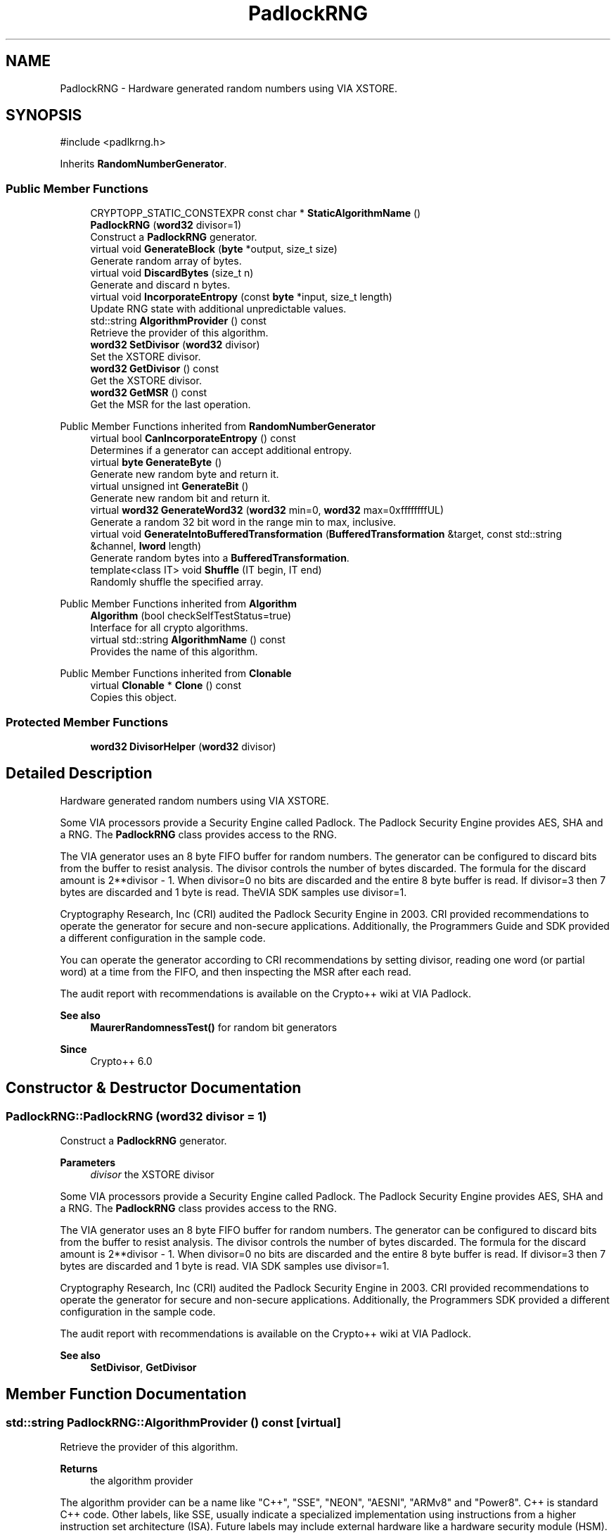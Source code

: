 .TH "PadlockRNG" 3 "My Project" \" -*- nroff -*-
.ad l
.nh
.SH NAME
PadlockRNG \- Hardware generated random numbers using VIA XSTORE\&.  

.SH SYNOPSIS
.br
.PP
.PP
\fR#include <padlkrng\&.h>\fP
.PP
Inherits \fBRandomNumberGenerator\fP\&.
.SS "Public Member Functions"

.in +1c
.ti -1c
.RI "CRYPTOPP_STATIC_CONSTEXPR const char * \fBStaticAlgorithmName\fP ()"
.br
.ti -1c
.RI "\fBPadlockRNG\fP (\fBword32\fP divisor=1)"
.br
.RI "Construct a \fBPadlockRNG\fP generator\&. "
.ti -1c
.RI "virtual void \fBGenerateBlock\fP (\fBbyte\fP *output, size_t size)"
.br
.RI "Generate random array of bytes\&. "
.ti -1c
.RI "virtual void \fBDiscardBytes\fP (size_t n)"
.br
.RI "Generate and discard n bytes\&. "
.ti -1c
.RI "virtual void \fBIncorporateEntropy\fP (const \fBbyte\fP *input, size_t length)"
.br
.RI "Update RNG state with additional unpredictable values\&. "
.ti -1c
.RI "std::string \fBAlgorithmProvider\fP () const"
.br
.RI "Retrieve the provider of this algorithm\&. "
.ti -1c
.RI "\fBword32\fP \fBSetDivisor\fP (\fBword32\fP divisor)"
.br
.RI "Set the XSTORE divisor\&. "
.ti -1c
.RI "\fBword32\fP \fBGetDivisor\fP () const"
.br
.RI "Get the XSTORE divisor\&. "
.ti -1c
.RI "\fBword32\fP \fBGetMSR\fP () const"
.br
.RI "Get the MSR for the last operation\&. "
.in -1c

Public Member Functions inherited from \fBRandomNumberGenerator\fP
.in +1c
.ti -1c
.RI "virtual bool \fBCanIncorporateEntropy\fP () const"
.br
.RI "Determines if a generator can accept additional entropy\&. "
.ti -1c
.RI "virtual \fBbyte\fP \fBGenerateByte\fP ()"
.br
.RI "Generate new random byte and return it\&. "
.ti -1c
.RI "virtual unsigned int \fBGenerateBit\fP ()"
.br
.RI "Generate new random bit and return it\&. "
.ti -1c
.RI "virtual \fBword32\fP \fBGenerateWord32\fP (\fBword32\fP min=0, \fBword32\fP max=0xffffffffUL)"
.br
.RI "Generate a random 32 bit word in the range min to max, inclusive\&. "
.ti -1c
.RI "virtual void \fBGenerateIntoBufferedTransformation\fP (\fBBufferedTransformation\fP &target, const std::string &channel, \fBlword\fP length)"
.br
.RI "Generate random bytes into a \fBBufferedTransformation\fP\&. "
.ti -1c
.RI "template<class IT> void \fBShuffle\fP (IT begin, IT end)"
.br
.RI "Randomly shuffle the specified array\&. "
.in -1c

Public Member Functions inherited from \fBAlgorithm\fP
.in +1c
.ti -1c
.RI "\fBAlgorithm\fP (bool checkSelfTestStatus=true)"
.br
.RI "Interface for all crypto algorithms\&. "
.ti -1c
.RI "virtual std::string \fBAlgorithmName\fP () const"
.br
.RI "Provides the name of this algorithm\&. "
.in -1c

Public Member Functions inherited from \fBClonable\fP
.in +1c
.ti -1c
.RI "virtual \fBClonable\fP * \fBClone\fP () const"
.br
.RI "Copies this object\&. "
.in -1c
.SS "Protected Member Functions"

.in +1c
.ti -1c
.RI "\fBword32\fP \fBDivisorHelper\fP (\fBword32\fP divisor)"
.br
.in -1c
.SH "Detailed Description"
.PP 
Hardware generated random numbers using VIA XSTORE\&. 

Some VIA processors provide a Security Engine called Padlock\&. The Padlock Security Engine provides AES, SHA and a RNG\&. The \fBPadlockRNG\fP class provides access to the RNG\&.

.PP
The VIA generator uses an 8 byte FIFO buffer for random numbers\&. The generator can be configured to discard bits from the buffer to resist analysis\&. The \fRdivisor\fP controls the number of bytes discarded\&. The formula for the discard amount is \fR2**divisor - 1\fP\&. When \fRdivisor=0\fP no bits are discarded and the entire 8 byte buffer is read\&. If \fRdivisor=3\fP then 7 bytes are discarded and 1 byte is read\&. TheVIA SDK samples use \fRdivisor=1\fP\&.

.PP
Cryptography Research, Inc (CRI) audited the Padlock Security Engine in 2003\&. CRI provided recommendations to operate the generator for secure and non-secure applications\&. Additionally, the Programmers Guide and SDK provided a different configuration in the sample code\&.

.PP
You can operate the generator according to CRI recommendations by setting \fRdivisor\fP, reading one word (or partial word) at a time from the FIFO, and then inspecting the MSR after each read\&.

.PP
The audit report with recommendations is available on the Crypto++ wiki at \fRVIA Padlock\fP\&. 
.PP
\fBSee also\fP
.RS 4
\fBMaurerRandomnessTest()\fP for random bit generators 
.RE
.PP
\fBSince\fP
.RS 4
Crypto++ 6\&.0 
.RE
.PP

.SH "Constructor & Destructor Documentation"
.PP 
.SS "PadlockRNG::PadlockRNG (\fBword32\fP divisor = \fR1\fP)"

.PP
Construct a \fBPadlockRNG\fP generator\&. 
.PP
\fBParameters\fP
.RS 4
\fIdivisor\fP the XSTORE divisor
.RE
.PP
Some VIA processors provide a Security Engine called Padlock\&. The Padlock Security Engine provides AES, SHA and a RNG\&. The \fBPadlockRNG\fP class provides access to the RNG\&.

.PP
The VIA generator uses an 8 byte FIFO buffer for random numbers\&. The generator can be configured to discard bits from the buffer to resist analysis\&. The \fRdivisor\fP controls the number of bytes discarded\&. The formula for the discard amount is \fR2**divisor - 1\fP\&. When \fRdivisor=0\fP no bits are discarded and the entire 8 byte buffer is read\&. If \fRdivisor=3\fP then 7 bytes are discarded and 1 byte is read\&. VIA SDK samples use \fRdivisor=1\fP\&.

.PP
Cryptography Research, Inc (CRI) audited the Padlock Security Engine in 2003\&. CRI provided recommendations to operate the generator for secure and non-secure applications\&. Additionally, the Programmers SDK provided a different configuration in the sample code\&.

.PP
The audit report with recommendations is available on the Crypto++ wiki at \fRVIA Padlock\fP\&. 
.PP
\fBSee also\fP
.RS 4
\fBSetDivisor\fP, \fBGetDivisor\fP 
.RE
.PP

.SH "Member Function Documentation"
.PP 
.SS "std::string PadlockRNG::AlgorithmProvider () const\fR [virtual]\fP"

.PP
Retrieve the provider of this algorithm\&. 
.PP
\fBReturns\fP
.RS 4
the algorithm provider
.RE
.PP
The algorithm provider can be a name like "C++", "SSE", "NEON", "AESNI", "ARMv8" and "Power8"\&. C++ is standard C++ code\&. Other labels, like SSE, usually indicate a specialized implementation using instructions from a higher instruction set architecture (ISA)\&. Future labels may include external hardware like a hardware security module (HSM)\&.

.PP
Generally speaking Wei Dai's original IA-32 ASM code falls under "SSE2"\&. Labels like "SSSE3" and "SSE4\&.1" follow after Wei's code and use intrinsics instead of ASM\&.

.PP
Algorithms which combine different instructions or ISAs provide the dominant one\&. For example on x86 \fRAES/GCM\fP returns "AESNI" rather than "CLMUL" or "AES+SSE4\&.1" or "AES+CLMUL" or "AES+SSE4\&.1+CLMUL"\&. 
.PP
\fBNote\fP
.RS 4
Provider is not universally implemented yet\&. 
.RE
.PP
\fBSince\fP
.RS 4
Crypto++ 8\&.0 
.RE
.PP

.PP
Reimplemented from \fBAlgorithm\fP\&.
.SS "void PadlockRNG::DiscardBytes (size_t n)\fR [virtual]\fP"

.PP
Generate and discard n bytes\&. 
.PP
\fBParameters\fP
.RS 4
\fIn\fP the number of bytes to generate and discard
.RE
.PP
the Padlock generator discards words, not bytes\&. If n is not a multiple of a 32-bit word, then it is rounded up to that size\&. 
.PP
Reimplemented from \fBRandomNumberGenerator\fP\&.
.SS "void PadlockRNG::GenerateBlock (\fBbyte\fP * output, size_t size)\fR [virtual]\fP"

.PP
Generate random array of bytes\&. 
.PP
\fBParameters\fP
.RS 4
\fIoutput\fP the byte buffer 
.br
\fIsize\fP the length of the buffer, in bytes 
.RE
.PP

.PP
Reimplemented from \fBRandomNumberGenerator\fP\&.
.SS "\fBword32\fP PadlockRNG::GetDivisor () const\fR [inline]\fP"

.PP
Get the XSTORE divisor\&. 
.PP
\fBReturns\fP
.RS 4
the current XSTORE divisor 
.RE
.PP

.SS "\fBword32\fP PadlockRNG::GetMSR () const\fR [inline]\fP"

.PP
Get the MSR for the last operation\&. 
.PP
\fBReturns\fP
.RS 4
the MSR for the last read operation 
.RE
.PP

.SS "virtual void PadlockRNG::IncorporateEntropy (const \fBbyte\fP * input, size_t length)\fR [inline]\fP, \fR [virtual]\fP"

.PP
Update RNG state with additional unpredictable values\&. 
.PP
\fBParameters\fP
.RS 4
\fIinput\fP unused 
.br
\fIlength\fP unused
.RE
.PP
The operation is a nop for this generator\&. 
.PP
Reimplemented from \fBRandomNumberGenerator\fP\&.
.SS "\fBword32\fP PadlockRNG::SetDivisor (\fBword32\fP divisor)\fR [inline]\fP"

.PP
Set the XSTORE divisor\&. 
.PP
\fBParameters\fP
.RS 4
\fIdivisor\fP the XSTORE divisor 
.RE
.PP
\fBReturns\fP
.RS 4
the old XSTORE divisor 
.RE
.PP


.SH "Author"
.PP 
Generated automatically by Doxygen for My Project from the source code\&.
